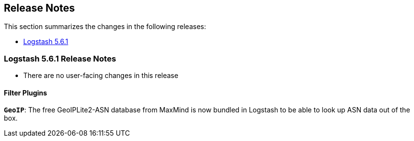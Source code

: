 [[releasenotes]]
== Release Notes

This section summarizes the changes in the following releases:

* <<logstash-5-6-1,Logstash 5.6.1>>

[[logstash-5-6-1]]
=== Logstash 5.6.1 Release Notes

* There are no user-facing changes in this release

[float]

==== Filter Plugins

*`GeoIP`*: The free GeoIPLite2-ASN database from MaxMind is now bundled in Logstash to be able to look up ASN data out 
  of the box.
